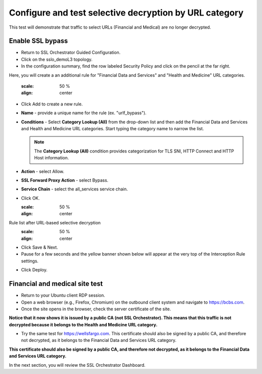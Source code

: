 .. role:: red
.. role:: bred

Configure and test selective decryption by URL category
=======================================================

This test will demonstrate that traffic to select URLs (Financial and Medical) are no longer decrypted.

Enable SSL bypass
------------------ 

- Return to SSL Orchestrator Guided Configuration.  

- Click on the :red:`sslo_demoL3` topology.

- In the configuration summary, find the row labeled :red:`Security Policy` and click on the pencil at the far right.

Here, you will create a an additional rule for "Financial Data and
Services" and "Health and Medicine" URL categories.

   .. image:: ../images/module1-30.png
   :scale: 50 %
   :align: center

-  Click :red:`Add` to create a new rule.

-  **Name** - provide a unique name for the rule (ex. ":red:`urlf_bypass`").

-  **Conditions** - Select **Category Lookup (All)** from the drop-down list
   and then add the :red:`Financial Data and Services` and :red:`Health and Medicine`
   URL categories. Start typing the category name to narrow the list.

   .. NOTE::
      The **Category Lookup (All)** condition provides categorization for
      TLS SNI, HTTP Connect and HTTP Host information.

-  **Action** - select :red:`Allow`.

-  **SSL Forward Proxy Action** - select :red:`Bypass`.

-  **Service Chain** - select the :red:`all_services` service chain.

-  Click :red:`OK`.

   .. image:: ../images/module1-29.png
   :scale: 50 %
   :align: center

Rule list after URL-based selective decryption
   .. image:: ../images/module1-28.png
   :scale: 50 %
   :align: center

- Click :red:`Save & Next`.

- Pause for a few seconds and the yellow banner shown below will appear at the very top of the :red:`Interception Rule` settings.


.. image:: ../images/module1-22.png
   :scale: 50 %
   :align: center

- Click :red:`Deploy`.

Financial and medical site test
---------------------------------

- Return to your Ubuntu client RDP session.

- Open a web browser (e.g., Firefox, Chromium) on the outbound client system and navigate to https://bcbs.com. 

- Once the site opens in the browser, check the server certificate of the site.

.. image:: ../images/module1-27.png
   :scale: 50 %
   :align: center

**Notice that it now shows it is issued by a public CA (not SSL Orchestrator).  This means that this traffic is not decrypted because it belongs to the Health and Medicine URL category.**

- Try the same test for https://wellsfargo.com.  This certificate should also be signed by a public CA, and therefore not decrypted, as it belongs to the Financial Data and Services URL category.

.. image:: ../images/module1-26.png
   :scale: 50 %
   :align: center

**This certificate should also be signed by a public CA, and therefore not decrypted, as it belongs to the Financial Data and Services URL category.**

In the next section, you will review the SSL Orchestrator Dashboard.